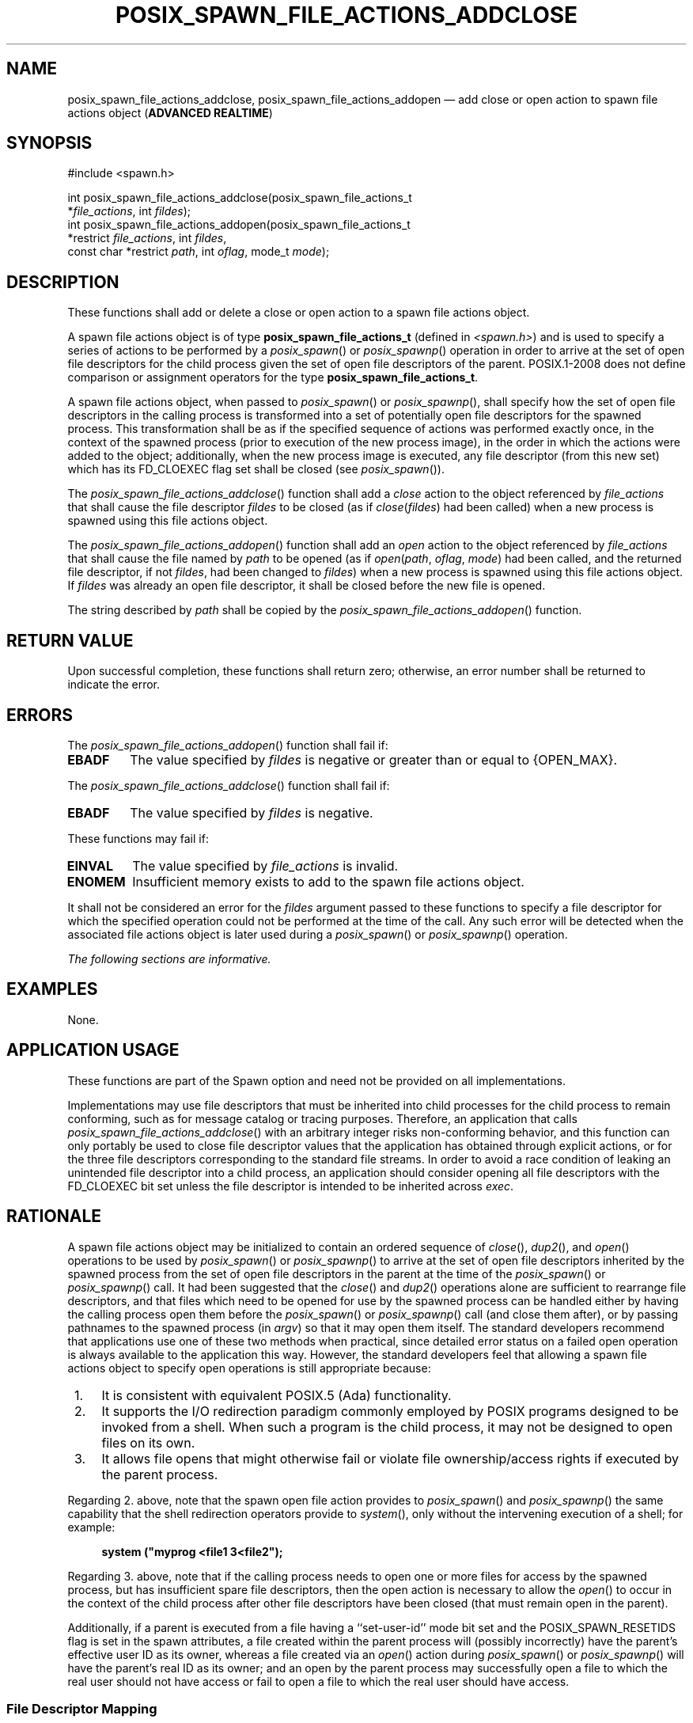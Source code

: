 '\" et
.TH POSIX_SPAWN_FILE_ACTIONS_ADDCLOSE "3" 2013 "IEEE/The Open Group" "POSIX Programmer's Manual"

.SH NAME
posix_spawn_file_actions_addclose,
posix_spawn_file_actions_addopen
\(em add close or open action to spawn file actions object
(\fBADVANCED REALTIME\fP)
.SH SYNOPSIS
.LP
.nf
#include <spawn.h>
.P
int posix_spawn_file_actions_addclose(posix_spawn_file_actions_t
    *\fIfile_actions\fP, int \fIfildes\fP);
int posix_spawn_file_actions_addopen(posix_spawn_file_actions_t
    *restrict \fIfile_actions\fP, int \fIfildes\fP,
    const char *restrict \fIpath\fP, int \fIoflag\fP, mode_t \fImode\fP);
.fi
.SH DESCRIPTION
These functions shall add or delete a close or open action to a
spawn file actions object.
.P
A spawn file actions object is of type
.BR posix_spawn_file_actions_t
(defined in
.IR <spawn.h> )
and is used to specify a series of actions to be performed by a
\fIposix_spawn\fR()
or
\fIposix_spawnp\fR()
operation in order to arrive at the set of open file descriptors for
the child process given the set of open file descriptors of the parent.
POSIX.1\(hy2008 does not define comparison or assignment operators for the type
.BR posix_spawn_file_actions_t .
.P
A spawn file actions object, when passed to
\fIposix_spawn\fR()
or
\fIposix_spawnp\fR(),
shall specify how the set of open file descriptors in the calling
process is transformed into a set of potentially open file descriptors
for the spawned process. This transformation shall be as if the
specified sequence of actions was performed exactly once, in the
context of the spawned process (prior to execution of the new process
image), in the order in which the actions were added to the object;
additionally, when the new process image is executed, any file
descriptor (from this new set) which has its FD_CLOEXEC
flag set shall be closed (see
.IR "\fIposix_spawn\fR\^(\|)").
.P
The
\fIposix_spawn_file_actions_addclose\fR()
function shall add a
.IR close
action to the object referenced by
.IR file_actions
that shall cause the file descriptor
.IR fildes
to be closed (as if
.IR close (\c
.IR fildes )
had been called) when a new process is spawned using this file actions
object.
.P
The
\fIposix_spawn_file_actions_addopen\fR()
function shall add an
.IR open
action to the object referenced by
.IR file_actions
that shall cause the file named by
.IR path
to be opened (as if
.IR open (\c
.IR path ,
.IR oflag ,
.IR mode )
had been called, and the returned file descriptor, if not
.IR fildes ,
had been changed to
.IR fildes )
when a new process is spawned using this file actions object. If
.IR fildes
was already an open file descriptor, it shall be closed before the new
file is opened.
.P
The string described by
.IR path
shall be copied by the
\fIposix_spawn_file_actions_addopen\fR()
function.
.SH "RETURN VALUE"
Upon successful completion, these functions shall return zero;
otherwise, an error number shall be returned to indicate the error.
.SH ERRORS
The
\fIposix_spawn_file_actions_addopen\fR()
function shall fail if:
.TP
.BR EBADF
The value specified by
.IR fildes
is negative or greater than or equal to
{OPEN_MAX}.
.P
The
\fIposix_spawn_file_actions_addclose\fR()
function shall fail if:
.TP
.BR EBADF
The value specified by
.IR fildes
is negative.
.br
.P
These functions may fail if:
.TP
.BR EINVAL
The value specified by
.IR file_actions
is invalid.
.TP
.BR ENOMEM
Insufficient memory exists to add to the spawn file actions object.
.P
It shall not be considered an error for the
.IR fildes
argument passed to these functions to specify a file descriptor for
which the specified operation could not be performed at the time of the
call. Any such error will be detected when the associated file actions
object is later used during a
\fIposix_spawn\fR()
or
\fIposix_spawnp\fR()
operation.
.LP
.IR "The following sections are informative."
.SH EXAMPLES
None.
.SH "APPLICATION USAGE"
These functions are part of the Spawn option and need not be provided
on all implementations.
.P
Implementations may use file descriptors that must be inherited into
child processes for the child process to remain conforming, such as for
message catalog or tracing purposes. Therefore, an application that calls
\fIposix_spawn_file_actions_addclose\fR()
with an arbitrary integer risks non-conforming behavior, and this
function can only portably be used to close file descriptor values that
the application has obtained through explicit actions, or for the three
file descriptors corresponding to the standard file streams. In order
to avoid a race condition of leaking an unintended file descriptor
into a child process, an application should consider opening all file
descriptors with the FD_CLOEXEC bit set unless the file descriptor is
intended to be inherited across
.IR exec .
.SH RATIONALE
A spawn file actions object may be initialized to contain an ordered
sequence of
\fIclose\fR(),
\fIdup2\fR(),
and
\fIopen\fR()
operations to be used by
\fIposix_spawn\fR()
or
\fIposix_spawnp\fR()
to arrive at the set of open file descriptors inherited by the spawned
process from the set of open file descriptors in the parent at the time
of the
\fIposix_spawn\fR()
or
\fIposix_spawnp\fR()
call. It had been suggested that the
\fIclose\fR()
and
\fIdup2\fR()
operations alone are sufficient to rearrange file descriptors, and that
files which need to be opened for use by the spawned process can be
handled either by having the calling process open them before the
\fIposix_spawn\fR()
or
\fIposix_spawnp\fR()
call (and close them after), or by passing pathnames to the spawned
process (in
.IR argv )
so that it may open them itself. The standard developers recommend that
applications use one of these two methods when practical, since
detailed error status on a failed open operation is always available to
the application this way. However, the standard developers feel that
allowing a spawn file actions object to specify open operations is
still appropriate because:
.IP " 1." 4
It is consistent with equivalent POSIX.5 (Ada) functionality.
.IP " 2." 4
It supports the I/O redirection paradigm commonly employed by POSIX
programs designed to be invoked from a shell. When such a program is
the child process, it may not be designed to open files on its own.
.IP " 3." 4
It allows file opens that might otherwise fail or violate file
ownership/access rights if executed by the parent process.
.P
Regarding 2. above, note that the spawn open file action provides to
\fIposix_spawn\fR()
and
\fIposix_spawnp\fR()
the same capability that the shell redirection operators provide to
\fIsystem\fR(),
only without the intervening execution of a shell; for example:
.sp
.RS 4
.nf
\fB
system ("myprog <file1 3<file2");
.fi \fR
.P
.RE
.P
Regarding 3. above, note that if the calling process needs to open one
or more files for access by the spawned process, but has insufficient
spare file descriptors, then the open action is necessary to allow the
\fIopen\fR()
to occur in the context of the child process after other file
descriptors have been closed (that must remain open in the parent).
.P
Additionally, if a parent is executed from a file having a
``set-user-id'' mode bit set and the POSIX_SPAWN_RESETIDS flag is set
in the spawn attributes, a file created within the parent process will
(possibly incorrectly) have the parent's effective user ID as its
owner, whereas a file created via an
\fIopen\fR()
action during
\fIposix_spawn\fR()
or
\fIposix_spawnp\fR()
will have the parent's real ID as its owner; and an open by the parent
process may successfully open a file to which the real user should not
have access or fail to open a file to which the real user should have
access.
.SS "File Descriptor Mapping"
.P
The standard developers had originally proposed using an array which
specified the mapping of child file descriptors back to those of the
parent. It was pointed out by the ballot group that it is not possible
to reshuffle file descriptors arbitrarily in a library implementation
of
\fIposix_spawn\fR()
or
\fIposix_spawnp\fR()
without provision for one or more spare file descriptor entries (which
simply may not be available). Such an array requires that an
implementation develop a complex strategy to achieve the desired
mapping without inadvertently closing the wrong file descriptor at the
wrong time.
.P
It was noted by a member of the Ada Language Bindings working group
that the approved Ada Language
.IR Start_Process
family of POSIX process primitives use a caller-specified set of file
actions to alter the normal
\fIfork\fR()/\c
.IR exec
semantics for inheritance of file descriptors in a very flexible way,
yet no such problems exist because the burden of determining how to
achieve the final file descriptor mapping is completely on the
application. Furthermore, although the file actions interface appears
frightening at first glance, it is actually quite simple to implement
in either a library or the kernel.
.P
The
\fIposix_spawn_file_actions_addclose\fR()
function is not required to check whether the file descriptor is less than
{OPEN_MAX}
because on some implementations
{OPEN_MAX}
reflects the RLIMIT_NOFILE soft limit and therefore calling
\fIsetrlimit\fR()
to reduce this limit can result in an
{OPEN_MAX}
value less than or equal to an already open file descriptor.
Applications need to be able to close such file descriptors on spawn.
On implementations where
{OPEN_MAX}
does not change, it is recommended that
\fIposix_spawn_file_actions_addclose\fR()
should return
.BR [EBADF] 
if
.IR fildes
is greater than or equal to
{OPEN_MAX}.
.SH "FUTURE DIRECTIONS"
None.
.SH "SEE ALSO"
.ad l
.IR "\fIclose\fR\^(\|)",
.IR "\fIdup\fR\^(\|)",
.IR "\fIopen\fR\^(\|)",
.IR "\fIposix_spawn\fR\^(\|)",
.IR "\fIposix_spawn_file_actions_adddup2\fR\^(\|)",
.IR "\fIposix_spawn_file_actions_destroy\fR\^(\|)"
.ad b
.P
The Base Definitions volume of POSIX.1\(hy2008,
.IR "\fB<spawn.h>\fP"
.SH COPYRIGHT
Portions of this text are reprinted and reproduced in electronic form
from IEEE Std 1003.1, 2013 Edition, Standard for Information Technology
-- Portable Operating System Interface (POSIX), The Open Group Base
Specifications Issue 7, Copyright (C) 2013 by the Institute of
Electrical and Electronics Engineers, Inc and The Open Group.
(This is POSIX.1-2008 with the 2013 Technical Corrigendum 1 applied.) In the
event of any discrepancy between this version and the original IEEE and
The Open Group Standard, the original IEEE and The Open Group Standard
is the referee document. The original Standard can be obtained online at
http://www.unix.org/online.html .

Any typographical or formatting errors that appear
in this page are most likely
to have been introduced during the conversion of the source files to
man page format. To report such errors, see
https://www.kernel.org/doc/man-pages/reporting_bugs.html .

